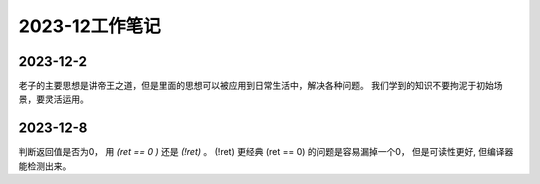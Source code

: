 2023-12工作笔记
^^^^^^^^^^^^^^^^^^^^^^^^^^^

2023-12-2
=================
老子的主要思想是讲帝王之道，但是里面的思想可以被应用到日常生活中，解决各种问题。
我们学到的知识不要拘泥于初始场景，要灵活运用。

2023-12-8
===============
判断返回值是否为0， 用 `(ret == 0 )` 还是 `(!ret)` 。 (!ret) 更经典 (ret == 0)
的问题是容易漏掉一个0， 但是可读性更好, 但编译器能检测出来。